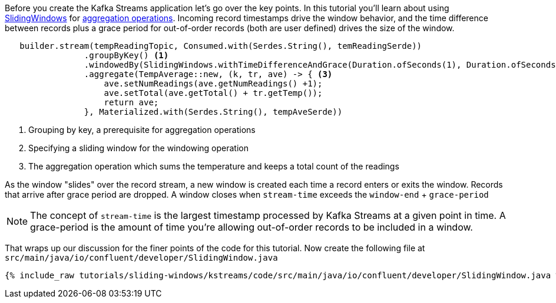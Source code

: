 ////
In this file you describe the Kafka streams topology, and should cover the main points of the tutorial.
The text assumes a method buildTopology exists and constructs the Kafka Streams application.  Feel free to modify the text below to suit your needs.
////

Before you create the Kafka Streams application let's go over the key points.  In this tutorial you'll learn about using https://javadoc.io/doc/org.apache.kafka/kafka-streams/latest/org/apache/kafka/streams/kstream/SlidingWindows.html[SlidingWindows] for https://docs.confluent.io/platform/current/streams/developer-guide/dsl-api.html#aggregating[aggregation operations].  Incoming record timestamps drive the window behavior, and the time difference between records plus a grace period for out-of-order records (both are user defined) drives the size of the window.

[source, java]
----

   builder.stream(tempReadingTopic, Consumed.with(Serdes.String(), temReadingSerde))
                .groupByKey() <1>
                .windowedBy(SlidingWindows.withTimeDifferenceAndGrace(Duration.ofSeconds(1), Duration.ofSeconds(1))) <2>
                .aggregate(TempAverage::new, (k, tr, ave) -> { <3>
                    ave.setNumReadings(ave.getNumReadings() +1);
                    ave.setTotal(ave.getTotal() + tr.getTemp());
                    return ave;
                }, Materialized.with(Serdes.String(), tempAveSerde))

----

<1> Grouping by key, a prerequisite for aggregation operations
<2> Specifying a sliding window for the windowing operation
<3> The aggregation operation which sums the temperature and keeps a total count of the readings

As the window "slides" over the record stream, a new window is created each time a record enters or exits the window.  Records that arrive after grace period are dropped. A window closes when `stream-time` exceeds the `window-end` + `grace-period`

NOTE: The concept of `stream-time` is the largest timestamp processed by Kafka Streams at a given point in time.  A grace-period is the amount of time you're allowing out-of-order records to be included in a window.

That wraps up our discussion for the finer points of the code for this tutorial.  Now create the following file at `src/main/java/io/confluent/developer/SlidingWindow.java`

+++++
<pre class="snippet"><code class="java">{% include_raw tutorials/sliding-windows/kstreams/code/src/main/java/io/confluent/developer/SlidingWindow.java %}</code></pre>
+++++
